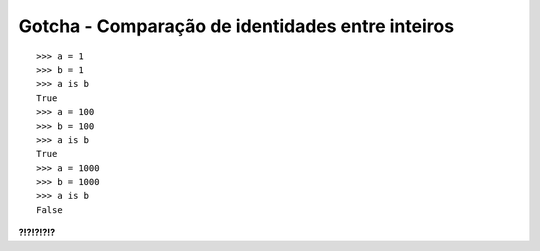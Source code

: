 =================================================
Gotcha - Comparação de identidades entre inteiros
=================================================

::

    >>> a = 1
    >>> b = 1
    >>> a is b
    True
    >>> a = 100
    >>> b = 100
    >>> a is b
    True
    >>> a = 1000
    >>> b = 1000
    >>> a is b
    False


**?!?!?!?!?**

.. hidden-code-block:: python

    >>> # `is` não deve ser usado para comparações de valores
    >>> a == b
    True
